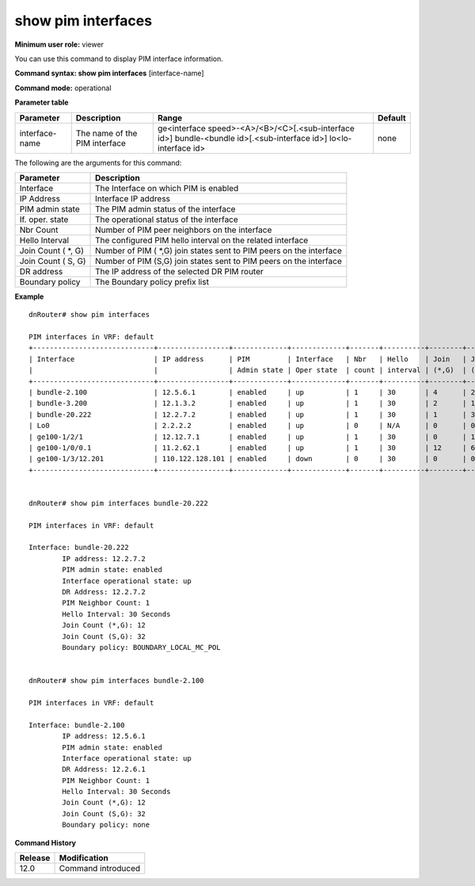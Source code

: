show pim interfaces
-------------------

**Minimum user role:** viewer

You can use this command to display PIM interface information.

**Command syntax: show pim interfaces** [interface-name]

**Command mode:** operational



.. **Note**

	- Only PIM enabled interfaces are shown.

	- Boundary policy: If defined the Prefix list name is displayed, else 'none' indicate no boundary policy definition.

**Parameter table**

+----------------+-------------------------------+------------------------------------------------------+---------+
| Parameter      | Description                   | Range                                                | Default |
+================+===============================+======================================================+=========+
| interface-name | The name of the PIM interface | ge<interface speed>-<A>/<B>/<C>[.<sub-interface id>] | none    |
|                |                               | bundle-<bundle id>[.<sub-interface id>]              |         |
|                |                               | lo<lo-interface id>                                  |         |
+----------------+-------------------------------+------------------------------------------------------+---------+

The following are the arguments for this command:

+--------------------+---------------------------------------------------------------------+
| Parameter          | Description                                                         |
+====================+=====================================================================+
| Interface          | The Interface on which PIM is enabled                               |
+--------------------+---------------------------------------------------------------------+
| IP Address         | Interface IP address                                                |
+--------------------+---------------------------------------------------------------------+
| PIM admin state    | The PIM admin status of the interface                               |
+--------------------+---------------------------------------------------------------------+
| If. oper. state    | The operational status of the interface                             |
+--------------------+---------------------------------------------------------------------+
| Nbr Count          | Number of PIM peer neighbors on the interface                       |
+--------------------+---------------------------------------------------------------------+
| Hello Interval     | The configured PIM hello interval on the related interface          |
+--------------------+---------------------------------------------------------------------+
| Join Count ( \*, G)| Number of PIM ( \*,G) join states sent to PIM peers on the interface|
+--------------------+---------------------------------------------------------------------+
| Join Count ( S, G) | Number of PIM (S,G) join states sent to PIM peers on the interface  |
+--------------------+---------------------------------------------------------------------+
| DR address         | The IP address of the selected DR PIM router                        |
+--------------------+---------------------------------------------------------------------+
| Boundary policy    | The Boundary policy prefix list                                     |
+--------------------+---------------------------------------------------------------------+

**Example**
::

	dnRouter# show pim interfaces

	PIM interfaces in VRF: default
	+-----------------------------+-----------------+-------------+-------------+-------+----------+--------+--------+
	| Interface                   | IP address      | PIM         | Interface   | Nbr   | Hello    | Join   | Join   |
	|                             |                 | Admin state | Oper state  | count | interval | (*,G)  | (S,G)  |
	+-----------------------------+-----------------+-------------+-------------+-------+----------+--------+--------+
	| bundle-2.100                | 12.5.6.1        | enabled     | up          | 1     | 30       | 4      | 2      |
	| bundle-3.200                | 12.1.3.2        | enabled     | up          | 1     | 30       | 2      | 12     |
	| bundle-20.222               | 12.2.7.2        | enabled     | up          | 1     | 30       | 1      | 32     |
	| Lo0                         | 2.2.2.2         | enabled     | up          | 0     | N/A      | 0      | 0      |
	| ge100-1/2/1                 | 12.12.7.1       | enabled     | up          | 1     | 30       | 0      | 12     |
	| ge100-1/0/0.1               | 11.2.62.1       | enabled     | up          | 1     | 30       | 12     | 6      |
	| ge100-1/3/12.201            | 110.122.128.101 | enabled     | down        | 0     | 30       | 0      | 0      |
	+-----------------------------+-----------------+-------------+-------------+-------+----------+--------+--------+


	dnRouter# show pim interfaces bundle-20.222

	PIM interfaces in VRF: default

	Interface: bundle-20.222
		IP address: 12.2.7.2
		PIM admin state: enabled
		Interface operational state: up
		DR Address: 12.2.7.2
		PIM Neighbor Count: 1
		Hello Interval: 30 Seconds
		Join Count (*,G): 12
		Join Count (S,G): 32
		Boundary policy: BOUNDARY_LOCAL_MC_POL


	dnRouter# show pim interfaces bundle-2.100

	PIM interfaces in VRF: default

 	Interface: bundle-2.100
		IP address: 12.5.6.1
		PIM admin state: enabled
		Interface operational state: up
		DR Address: 12.2.6.1
		PIM Neighbor Count: 1
		Hello Interval: 30 Seconds
		Join Count (*,G): 12
		Join Count (S,G): 32
		Boundary policy: none

.. **Help line:** Show PIM interfaces

**Command History**

+---------+--------------------+
| Release | Modification       |
+=========+====================+
| 12.0    | Command introduced |
+---------+--------------------+
